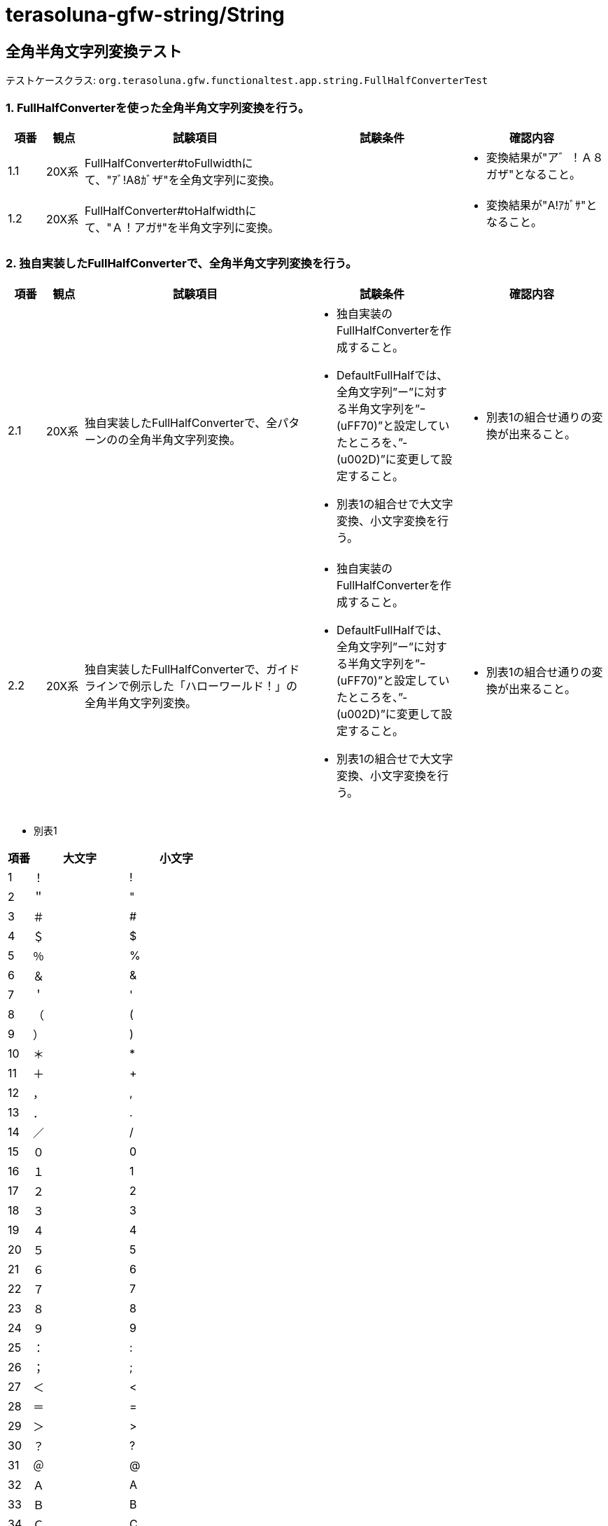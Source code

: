= terasoluna-gfw-string/String

== 全角半角文字列変換テスト

テストケースクラス: `org.terasoluna.gfw.functionaltest.app.string.FullHalfConverterTest`

=== 1. FullHalfConverterを使った全角半角文字列変換を行う。

[cols="5,5,30,20,20", options="header"]
|===
| 項番
| 観点
| 試験項目
| 試験条件
| 確認内容

| 1.1
| 20X系
| FullHalfConverter#toFullwidthにて、"ｱﾞ!A8ｶﾞザ"を全角文字列に変換。
|
a| * 変換結果が"ア゛！Ａ８ガザ"となること。

| 1.2
| 20X系
| FullHalfConverter#toHalfwidthにて、"Ａ！アガｻ"を半角文字列に変換。
|
a| * 変換結果が"A!ｱｶﾞｻ"となること。

|===

=== 2. 独自実装したFullHalfConverterで、全角半角文字列変換を行う。

[cols="5,5,30,20,20", options="header"]
|===
| 項番
| 観点
| 試験項目
| 試験条件
| 確認内容

| 2.1
| 20X系
| 独自実装したFullHalfConverterで、全パターンのの全角半角文字列変換。
a| * 独自実装のFullHalfConverterを作成すること。
* DefaultFullHalfでは、全角文字列”ー”に対する半角文字列を”ｰ(uFF70)”と設定していたところを、”-(u002D)”に変更して設定すること。
* 別表1の組合せで大文字変換、小文字変換を行う。
a| * 別表1の組合せ通りの変換が出来ること。

| 2.2
| 20X系
| 独自実装したFullHalfConverterで、ガイドラインで例示した「ハローワールド！」の全角半角文字列変換。
a| * 独自実装のFullHalfConverterを作成すること。
* DefaultFullHalfでは、全角文字列”ー”に対する半角文字列を”ｰ(uFF70)”と設定していたところを、”-(u002D)”に変更して設定すること。
* 別表1の組合せで大文字変換、小文字変換を行う。
a| * 別表1の組合せ通りの変換が出来ること。

|===

* 別表1

[cols="5,20,20", options="header"]
|===
| 項番
| 大文字
| 小文字

| 1
| ！
| !

| 2
| ＂
| "

| 3
| ＃
| #

| 4
| ＄
| $

| 5
| ％
| %

| 6
| ＆
| &

| 7
| ＇
| '

| 8
| （
| (

| 9
| ）
| )

| 10
| ＊
| *

| 11
| ＋
| +

| 12
| ，
| ,

| 13
| ．
| .

| 14
| ／
| /

| 15
| ０
| 0

| 16
| １
| 1

| 17
| ２
| 2

| 18
| ３
| 3

| 19
| ４
| 4

| 20
| ５
| 5

| 21
| ６
| 6

| 22
| ７
| 7

| 23
| ８
| 8

| 24
| ９
| 9

| 25
| ：
| :

| 26
| ；
| ;

| 27
| ＜
| <

| 28
| ＝
| =

| 29
| ＞
| >

| 30
| ？
| ?

| 31
| ＠
| @

| 32
| Ａ
| A

| 33
| Ｂ
| B

| 34
| Ｃ
| C

| 35
| Ｄ
| D

| 36
| Ｅ
| E

| 37
| Ｆ
| F

| 38
| Ｇ
| G

| 39
| Ｈ
| H

| 40
| Ｉ
| I

| 41
| Ｊ
| J

| 42
| Ｋ
| K

| 43
| Ｌ
| L

| 44
| Ｍ
| M

| 45
| Ｎ
| N

| 46
| Ｏ
| O

| 47
| Ｐ
| P

| 48
| Ｑ
| Q

| 49
| Ｒ
| R

| 50
| Ｓ
| S

| 51
| Ｔ
| T

| 52
| Ｕ
| U

| 53
| Ｖ
| V

| 54
| Ｗ
| W

| 55
| Ｘ
| X

| 56
| Ｙ
| Y

| 57
| Ｚ
| Z

| 58
| ［
| [

| 59
| ＼
| \\

| 60
| ］
| ]

| 61
| ＾
| ^

| 62
| ＿
| _

| 63
| ｀
| \`

| 64
| ａ
| a

| 65
| ｂ
| b

| 66
| ｃ
| c

| 67
| ｄ
| d

| 68
| ｅ
| e

| 69
| ｆ
| f

| 70
| ｇ
| g

| 71
| ｈ
| h

| 72
| ｉ
| i

| 73
| ｊ
| j

| 74
| ｋ
| k

| 75
| ｌ
| l

| 76
| ｍ
| m

| 77
| ｎ
| n

| 78
| ｏ
| o

| 79
| ｐ
| p

| 80
| ｑ
| q

| 81
| ｒ
| r

| 82
| ｓ
| s

| 83
| ｔ
| t

| 84
| ｕ
| u

| 85
| ｖ
| v

| 86
| ｗ
| w

| 87
| ｘ
| x

| 88
| ｙ
| y

| 89
| ｚ
| z

| 90
| ｛
| {

| 91
| ｜
| \|

| 92
| ｝
| }

| 93
| ～
| ~

| 94
| 。
| ｡

| 95
| 「
| ｢

| 96
| 」
| ｣

| 97
| 、
| ､

| 98
| ・
| ･

| 99
| ァ
| ｧ

| 100
| ィ
| ｨ

| 101
| ゥ
| ｩ

| 102
| ェ
| ｪ

| 103
| ォ
| ｫ

| 104
| ャ
| ｬ

| 105
| ュ
| ｭ

| 106
| ョ
| ｮ

| 107
| ッ
| ｯ

| 108
| ア
| ｱ

| 109
| イ
| ｲ

| 110
| ウ
| ｳ

| 111
| エ
| ｴ

| 112
| オ
| ｵ

| 113
| カ
| ｶ

| 114
| キ
| ｷ

| 115
| ク
| ｸ

| 116
| ケ
| ｹ

| 117
| コ
| ｺ

| 118
| サ
| ｻ

| 119
| シ
| ｼ

| 120
| ス
| ｽ

| 121
| セ
| ｾ

| 122
| ソ
| ｿ

| 123
| タ
| ﾀ

| 124
| チ
| ﾁ

| 125
| ツ
| ﾂ

| 126
| テ
| ﾃ

| 127
| ト
| ﾄ

| 128
| ナ
| ﾅ

| 129
| ニ
| ﾆ

| 130
| ヌ
| ﾇ

| 131
| ネ
| ﾈ

| 132
| ノ
| ﾉ

| 133
| ハ
| ﾊ

| 134
| ヒ
| ﾋ

| 135
| フ
| ﾌ

| 136
| ヘ
| ﾍ

| 137
| ホ
| ﾎ

| 138
| マ
| ﾏ

| 139
| ミ
| ﾐ

| 140
| ム
| ﾑ

| 141
| メ
| ﾒ

| 142
| モ
| ﾓ

| 143
| ヤ
| ﾔ

| 144
| ユ
| ﾕ

| 145
| ヨ
| ﾖ

| 146
| ラ
| ﾗ

| 147
| リ
| ﾘ

| 148
| ル
| ﾙ

| 149
| レ
| ﾚ

| 150
| ロ
| ﾛ

| 151
| ワ
| ﾜ

| 152
| ヲ
| ｦ

| 153
| ン
| ﾝ

| 154
| ガ
| ｶﾞ

| 155
| ギ
| ｷﾞ

| 156
| グ
| ｸﾞ

| 157
| ゲ
| ｹﾞ

| 158
| ゴ
| ｺﾞ

| 159
| ザ
| ｻﾞ

| 160
| ジ
| ｼﾞ

| 161
| ズ
| ｽﾞ

| 162
| ゼ
| ｾﾞ

| 163
| ゾ
| ｿﾞ

| 164
| ダ
| ﾀﾞ

| 165
| ヂ
| ﾁﾞ

| 166
| ヅ
| ﾂﾞ

| 167
| デ
| ﾃﾞ

| 168
| ド
| ﾄﾞ

| 169
| バ
| ﾊﾞ

| 170
| ビ
| ﾋﾞ

| 171
| ブ
| ﾌﾞ

| 172
| ベ
| ﾍﾞ

| 173
| ボ
| ﾎﾞ

| 174
| パ
| ﾊﾟ

| 175
| ピ
| ﾋﾟ

| 176
| プ
| ﾌﾟ

| 177
| ペ
| ﾍﾟ

| 178
| ポ
| ﾎﾟ

| 179
| ヴ
| ｳﾞ

| 180
| ﾜﾞ
| ﾜﾞ

| 181
| ｦﾞ
| ｦﾞ

| 182
| ゛
| ﾞ

| 183
| ゜
| ﾟ

| 184
| 　 (全角空白)
|    (半角空白)

| 185
| ー
| -

|===

= 3. FullHalfPairsBuilder#pairメソッド のエラーの確認。

[cols="5,5,30,20,20", options="header"]
|===
| 項番
| 観点
| 試験項目
| 試験条件
| 確認内容

| 3.1
| 40X系
a| FullHalfPairsBuilder#pairメソッド で エラー。
第1引数に空文字
a| * FullHalfPairsBuilder#pairメソッドの第1引数に空文字を指定すること。
a| * IllegalArgumentExceptionが発生すること。

| 3.2
| 40X系
a| FullHalfPairsBuilder#pairメソッド で エラー。
第1引数に nul
a| * FullHalfPairsBuilder#pairメソッドの第1引数に null を指定すること。
a| * IllegalArgumentExceptionが発生すること。

| 3.3
| 40X系
a| FullHalfPairsBuilder#pairメソッド で エラー。
第1引数に全角文字2文字
a| * FullHalfPairsBuilder#pairメソッドの第1引数に全角文字2文字を指定すること。
a| * IllegalArgumentExceptionが発生すること。

| 3.4
| 40X系
a| FullHalfPairsBuilder#pairメソッド で エラー。
第2引数に空文字
a| * FullHalfPairsBuilder#pairメソッドの第2引数に空文字を指定すること。
a| * IllegalArgumentExceptionが発生すること。

| 3.5
| 40X系
a| FullHalfPairsBuilder#pairメソッド で エラー。
第2引数に null
a| * FullHalfPairsBuilder#pairメソッドの第2引数に null を指定すること。
a| * IllegalArgumentExceptionが発生すること。

| 3.6
| 40X系
a| FullHalfPairsBuilder#pairメソッド で エラー。
第2引数に半角文字3文字
a| * FullHalfPairsBuilder#pairメソッドの第2引数に半角文字3文字を指定すること。
a| * IllegalArgumentExceptionが発生すること.

|===
